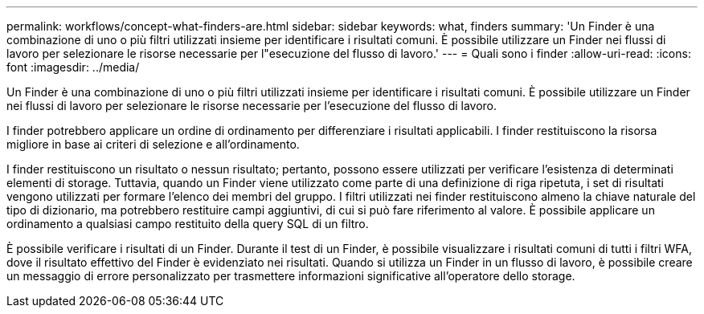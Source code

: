 ---
permalink: workflows/concept-what-finders-are.html 
sidebar: sidebar 
keywords: what, finders 
summary: 'Un Finder è una combinazione di uno o più filtri utilizzati insieme per identificare i risultati comuni. È possibile utilizzare un Finder nei flussi di lavoro per selezionare le risorse necessarie per l"esecuzione del flusso di lavoro.' 
---
= Quali sono i finder
:allow-uri-read: 
:icons: font
:imagesdir: ../media/


[role="lead"]
Un Finder è una combinazione di uno o più filtri utilizzati insieme per identificare i risultati comuni. È possibile utilizzare un Finder nei flussi di lavoro per selezionare le risorse necessarie per l'esecuzione del flusso di lavoro.

I finder potrebbero applicare un ordine di ordinamento per differenziare i risultati applicabili. I finder restituiscono la risorsa migliore in base ai criteri di selezione e all'ordinamento.

I finder restituiscono un risultato o nessun risultato; pertanto, possono essere utilizzati per verificare l'esistenza di determinati elementi di storage. Tuttavia, quando un Finder viene utilizzato come parte di una definizione di riga ripetuta, i set di risultati vengono utilizzati per formare l'elenco dei membri del gruppo. I filtri utilizzati nei finder restituiscono almeno la chiave naturale del tipo di dizionario, ma potrebbero restituire campi aggiuntivi, di cui si può fare riferimento al valore. È possibile applicare un ordinamento a qualsiasi campo restituito della query SQL di un filtro.

È possibile verificare i risultati di un Finder. Durante il test di un Finder, è possibile visualizzare i risultati comuni di tutti i filtri WFA, dove il risultato effettivo del Finder è evidenziato nei risultati. Quando si utilizza un Finder in un flusso di lavoro, è possibile creare un messaggio di errore personalizzato per trasmettere informazioni significative all'operatore dello storage.
